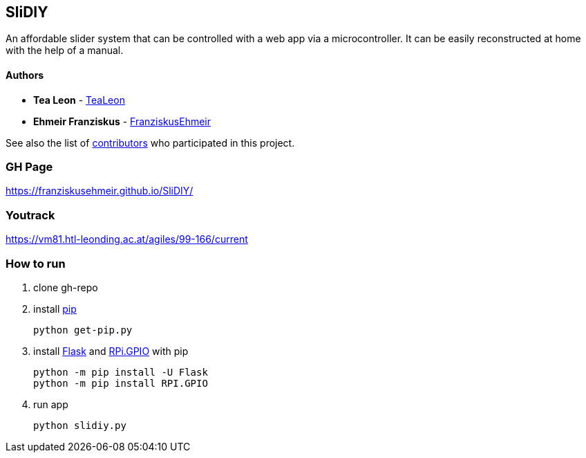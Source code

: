 == SliDIY

An affordable slider system that can be controlled with a web app via a microcontroller. It can be easily reconstructed at home with the help of a manual.

==== Authors

* *Tea Leon* - https://github.com/tealeon[TeaLeon]
* *Ehmeir Franziskus* -
https://github.com/franziskusehmeir[FranziskusEhmeir]

See also the list of
https://github.com/franziskusehmeir/SliDIY/contributors[contributors]
who participated in this project.

=== GH Page

https://franziskusehmeir.github.io/SliDIY/

=== Youtrack

https://vm81.htl-leonding.ac.at/agiles/99-166/current

=== How to run

1. clone gh-repo

2. install https://pip.pypa.io/en/stable/quickstart/[pip]

  python get-pip.py
  
3. install https://flask.palletsprojects.com/en/1.1.x/[Flask] and https://pypi.org/project/RPi.GPIO/[RPi.GPIO] with pip

  python -m pip install -U Flask
  python -m pip install RPI.GPIO
  
4. run app

  python slidiy.py
  
  
